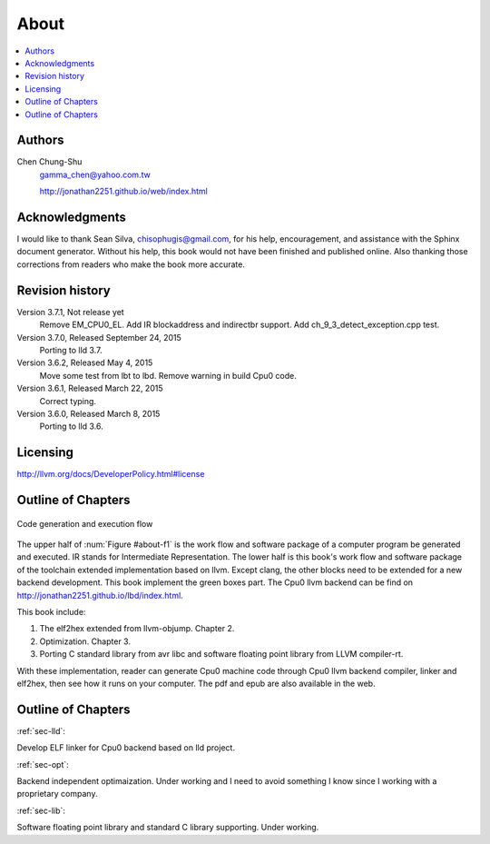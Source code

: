 .. _sec-about:

About
======

.. contents::
   :local:
   :depth: 4

Authors
-------

.. figure:: ../Fig/Author_ChineseName.png
	:align: right

Chen Chung-Shu
	gamma_chen@yahoo.com.tw
	
	http://jonathan2251.github.io/web/index.html


Acknowledgments
---------------

I would like to thank Sean Silva, chisophugis@gmail.com, for his help, 
encouragement, and assistance with the Sphinx document generator.  
Without his help, this book would not have been finished and published online. 
Also thanking those corrections from readers who make the book more accurate.


Revision history
----------------

Version 3.7.1, Not release yet
  Remove EM_CPU0_EL.
  Add IR blockaddress and indirectbr support.
  Add ch_9_3_detect_exception.cpp test.

Version 3.7.0, Released September 24, 2015
  Porting to lld 3.7.

Version 3.6.2, Released May 4, 2015
  Move some test from lbt to lbd.
  Remove warning in build Cpu0 code.

Version 3.6.1, Released March 22, 2015
  Correct typing.

Version 3.6.0, Released March 8, 2015
  Porting to lld 3.6.

Licensing
---------

http://llvm.org/docs/DeveloperPolicy.html#license


Outline of Chapters
-------------------

.. _about-f1: 
.. figure:: ../Fig/about/1.png
  :scale: 100 %
  :align: center

  Code generation and execution flow

The upper half of :num:`Figure #about-f1` is the work flow and software package 
of a computer program be generated and executed. IR stands for Intermediate 
Representation. 
The lower half is this book's work flow and software package of the toolchain 
extended implementation based on llvm. Except clang, the other blocks need to 
be extended for a new backend development. This book implement the green boxes
part.
The Cpu0 llvm backend can be find on 
http://jonathan2251.github.io/lbd/index.html.

This book include:

1. The elf2hex extended from llvm-objump. Chapter 2.
2. Optimization. Chapter 3.
3. Porting C standard library from avr libc and software floating point library
   from LLVM compiler-rt.

With these implementation, reader can generate Cpu0 machine code through Cpu0 
llvm backend compiler, linker and elf2hex, then see how it runs on your 
computer. 
The pdf and epub are also available in the web.

Outline of Chapters
-------------------

:ref:`sec-lld`:

Develop ELF linker for Cpu0 backend based on lld project.  

:ref:`sec-opt`:

Backend independent optimaization. Under working and I need to avoid something I
know since I working with a proprietary company.

:ref:`sec-lib`:

Software floating point library and standard C library supporting. Under working.

